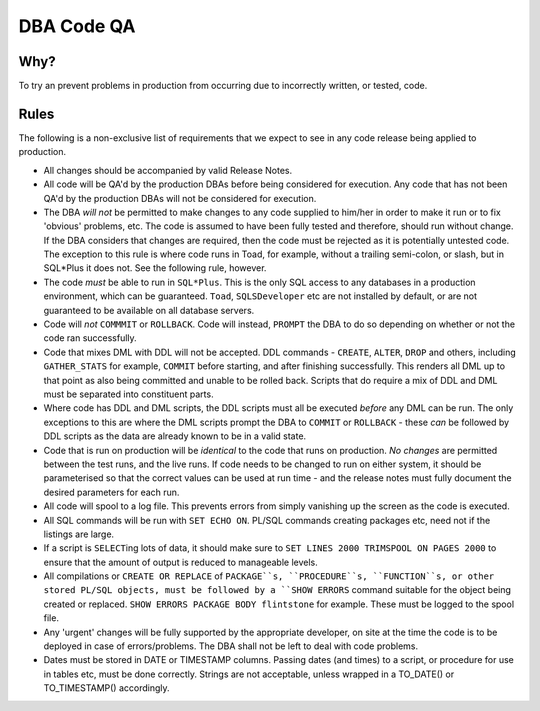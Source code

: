 ===========
DBA Code QA
===========

Why?
====

To try an prevent problems in production from occurring due to incorrectly written, or tested, code.


Rules
=====

The following is a non-exclusive list of requirements that we expect to see in any code release being applied to production.

- All changes should be accompanied by valid Release Notes.

- All code will be QA'd by the production DBAs before being considered for execution. Any code that has not been QA'd by the production DBAs will not be considered for execution.

- The DBA *will not* be permitted to make changes to any code supplied to him/her in order to make it run or to fix 'obvious' problems, etc. The code is assumed to have been fully tested and therefore, should run without change. If the DBA considers that changes are required, then the code must be rejected as it is potentially untested code. The exception to this rule is where code runs in Toad, for example, without a trailing semi-colon, or slash, but in SQL*Plus it does not. See the following rule, however.

- The code *must* be able to run in ``SQL*Plus``. This is the only SQL access to any databases in a production environment, which can be guaranteed. ``Toad``, ``SQLSDeveloper`` etc are not installed by default, or are not guaranteed to be available on all database servers. 

- Code will *not* ``COMMMIT`` or ``ROLLBACK``. Code will instead, ``PROMPT`` the DBA to do so depending on whether or not the code ran successfully.

- Code that mixes DML with DDL will not be accepted. DDL commands - ``CREATE``, ``ALTER``, ``DROP`` and others, including ``GATHER_STATS`` for example, ``COMMIT`` before starting, and after finishing successfully. This renders all DML up to that point as also being committed and unable to be rolled back. Scripts that do require a mix of DDL and DML must be separated into constituent parts. 

- Where code has DDL and DML scripts, the DDL scripts must all be executed *before* any DML can be run. The only exceptions to this are where the DML scripts prompt the DBA to ``COMMIT`` or ``ROLLBACK`` - these *can* be followed by DDL scripts as the data are already known to be in a valid state.

- Code that is run on production will be *identical* to the code that runs on production. *No changes* are permitted between the test runs, and the live runs. If code needs to be changed to run on either system, it should be parameterised so that the correct values can be used at run time - and the release notes must fully document the desired parameters for each run.

- All code will spool to a log file. This prevents errors from simply vanishing up the screen as the code is executed.

- All SQL commands will be run with ``SET ECHO ON``. PL/SQL commands creating packages etc, need not if the listings are large.

- If a script is ``SELECT``\ ing lots of data, it should make sure to ``SET LINES 2000 TRIMSPOOL ON PAGES 2000`` to ensure that the amount of output is reduced to manageable levels.

- All compilations or ``CREATE OR REPLACE`` of ``PACKAGE``s, ``PROCEDURE``s, ``FUNCTION``s, or other stored PL/SQL objects, must be followed by a ``SHOW ERRORS`` command suitable for the object being created or replaced. ``SHOW ERRORS PACKAGE BODY flintstone`` for example. These must be logged to the spool file.

- Any 'urgent' changes will be fully supported by the appropriate developer, on site at the time the code is to be deployed in case of errors/problems. The DBA shall not be left to deal with code problems.

- Dates must be stored in DATE or TIMESTAMP columns. Passing dates (and times) to a script, or procedure for use in tables etc, must be done correctly. Strings are not acceptable, unless wrapped in a TO_DATE() or TO_TIMESTAMP() accordingly.

